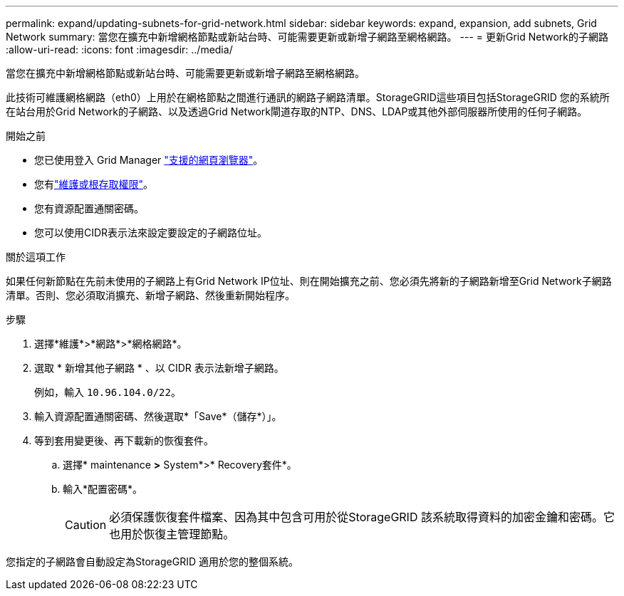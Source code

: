 ---
permalink: expand/updating-subnets-for-grid-network.html 
sidebar: sidebar 
keywords: expand, expansion, add subnets, Grid Network 
summary: 當您在擴充中新增網格節點或新站台時、可能需要更新或新增子網路至網格網路。 
---
= 更新Grid Network的子網路
:allow-uri-read: 
:icons: font
:imagesdir: ../media/


[role="lead"]
當您在擴充中新增網格節點或新站台時、可能需要更新或新增子網路至網格網路。

此技術可維護網格網路（eth0）上用於在網格節點之間進行通訊的網路子網路清單。StorageGRID這些項目包括StorageGRID 您的系統所在站台用於Grid Network的子網路、以及透過Grid Network閘道存取的NTP、DNS、LDAP或其他外部伺服器所使用的任何子網路。

.開始之前
* 您已使用登入 Grid Manager link:../admin/web-browser-requirements.html["支援的網頁瀏覽器"]。
* 您有link:../admin/admin-group-permissions.html["維護或根存取權限"]。
* 您有資源配置通關密碼。
* 您可以使用CIDR表示法來設定要設定的子網路位址。


.關於這項工作
如果任何新節點在先前未使用的子網路上有Grid Network IP位址、則在開始擴充之前、您必須先將新的子網路新增至Grid Network子網路清單。否則、您必須取消擴充、新增子網路、然後重新開始程序。

.步驟
. 選擇*維護*>*網路*>*網格網路*。
. 選取 * 新增其他子網路 * 、以 CIDR 表示法新增子網路。
+
例如，輸入 `10.96.104.0/22`。

. 輸入資源配置通關密碼、然後選取*「Save*（儲存*）」。
. 等到套用變更後、再下載新的恢復套件。
+
.. 選擇* maintenance *>* System*>* Recovery套件*。
.. 輸入*配置密碼*。
+

CAUTION: 必須保護恢復套件檔案、因為其中包含可用於從StorageGRID 該系統取得資料的加密金鑰和密碼。它也用於恢復主管理節點。





您指定的子網路會自動設定為StorageGRID 適用於您的整個系統。
